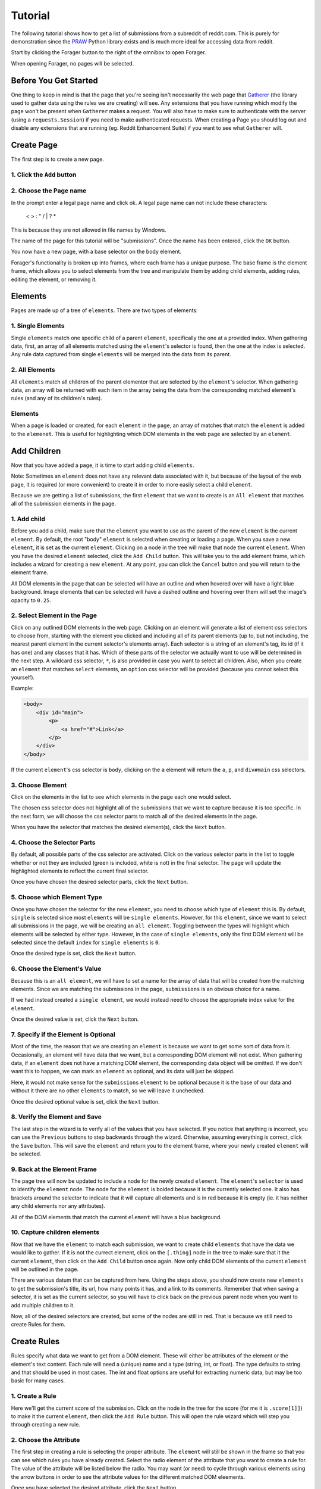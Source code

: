 Tutorial
========

The following tutorial shows how to get a list of submissions from a subreddit of reddit.com. This is purely for demonstration since the `PRAW <https://praw.readthedocs.org/en/v3.1.0/>`_ Python library exists and is much more ideal for accessing data from reddit.

Start by clicking the Forager button to the right of the omnibox to open Forager.

.. image:: img/open.png


When opening Forager, no pages will be selected.

Before You Get Started
^^^^^^^^^^^^^^^^^^^^^^

One thing to keep in mind is that the page that you're seeing isn't necessarily the web page that `Gatherer <https://github.com/pshrmn/gatherer>`_ (the library used to gather data using the rules we are creating) will see. Any extensions that you have running which modify the page won't be present when ``Gatherer`` makes a request. You will also have to make sure to authenticate with the server (using a ``requests.Session``) if you need to make authenticated requests. When creating a Page you should log out and disable any extensions that are running (eg. Reddit Enhancement Suite) if you want to see what ``Gatherer`` will.

Create Page
^^^^^^^^^^^^
The first step is to create a new page.

1. Click the ``Add`` button
+++++++++++++++++++++++++++++++

.. image:: img/add-page.png

2. Choose the Page name
+++++++++++++++++++++++

In the prompt enter a legal page name and click ok. A legal page name can not include these characters:

    < > : " \ / | ? *

This is because they are not allowed in file names by Windows.

The name of the page for this tutorial will be "submissions". Once the name has been entered, click the ``OK`` button.

.. image:: img/page-name.png

You now have a new page, with a base selector on the body element.

.. image:: img/new-page.png

Forager's functionality is broken up into frames, where each frame has a unique purpose. The base frame is the element frame, which allows you to select elements from the tree and manipulate them by adding child elements, adding rules, editing the element, or removing it.

Elements
^^^^^^^^^^^^

Pages are made up of a tree of ``elements``. There are two types of elements:

1. Single Elements
+++++++++++++++++++

Single ``elements`` match one specific child of a parent ``element``, specifically the one at a provided index. When gathering data, first, an array of all elements matched using the ``element``'s selector is found, then the one at the index is selected. Any rule data captured from single ``elements`` will be merged into the data from its parent.

2. All Elements
++++++++++++++++

All ``elements`` match all children of the parent elementor that are selected by the ``element``'s selector. When gathering data, an array will be returned with each item in the array being the data from the corresponding matched element's rules (and any of its children's rules).

Elements
++++++++

When a page is loaded or created, for each ``element`` in the ``page``, an array of matches that match the ``element`` is added to the ``elemenet``. This is useful for highlighting which DOM elements in the web page are selected by an ``element``.


Add Children
^^^^^^^^^^^^
Now that you have added a ``page``, it is time to start adding child ``elements``.

Note: Sometimes an ``element`` does not have any relevant data associated with it, but because of the layout of the web page, it is required (or more convenient) to create it in order to more easily select a child ``element``.

Because we are getting a list of submissions, the first ``element`` that we want to create is an ``All element`` that matches all of the submission elements in the page.

1. Add child
++++++++++++

Before you add a child, make sure that the ``element`` you want to use as the parent of the new ``element`` is the current ``element``. By default, the root "body" ``element`` is selected when creating or loading a page. When you save a new ``element``, it is set as the current ``element``. Clicking on a node in the tree will make that node the current ``element``. When you have the desired ``element`` selected, click the ``Add Child`` button. This will take you to the add element frame, which includes a wizard for creating a new ``element``. At any point, you can click the ``Cancel`` button and you will return to the element frame.

.. image:: img/add-child.png

All DOM elements in the page that can be selected will have an outline and when hovered over will have a light blue background. Image elements that can be selected will have a dashed outline and hovering over them will set the image's opacity to ``0.25``.

.. image:: img/highlight-children.png

2. Select Element in the Page
+++++++++++++++++++++++++++++

Click on any outlined DOM elements in the web page. Clicking on an element will generate a list of element css selectors to choose from, starting with the element you clicked and including all of its parent elements (up to, but not including, the nearest parent element in the current selector's elements array). Each selector is a string of an element's tag, its id (if it has one) and any classes that it has. Which of these parts of the selector we actually want to use will be determined in the next step. A wildcard css selector, ``*``, is also provided in case you want to select all children. Also, when you create an ``element`` that matches ``select`` elements, an ``option`` css selector will be provided (because you cannot select this yourself).

.. image:: img/element-choices.png

Example:

.. code-block:: html

    <body>
        <div id="main">
            <p>
                <a href="#">Link</a>
            </p>
        </div>
    </body>

If the current ``element``'s css selector is ``body``, clicking on the ``a`` element will return the ``a``, ``p``, and ``div#main`` css selectors.


3. Choose Element
+++++++++++++++++

Click on the elements in the list to see which elements in the page each one would select.

.. image:: img/highlight-element.png

The chosen css selector does not highlight all of the submissions that we want to capture because it is too specific. In the next form, we will choose the css selector parts to match all of the desired elements in the page.

When you have the selector that matches the desired element(s), click the ``Next`` button.

4. Choose the Selector Parts
++++++++++++++++++++++++++++

By default, all possible parts of the css selector are activated. Click on the various selector parts in the list to toggle whether or not they are included (green is included, white is not) in the final selector. The page will update the highlighted elements to reflect the current final selector.

.. image:: img/narrow-selector.png

Once you have chosen the desired selector parts, click the ``Next`` button.

5. Choose which Element Type
++++++++++++++++++++++++++++

Once you have chosen the selector for the new ``element``, you need to choose which type of ``element`` this is. By default, ``single`` is selected since most ``elements`` will be ``single elements``. However, for this ``element``, since we want to select all submissions in the page, we will be creating an ``all element``. Toggling between the types will highlight which elements will be selected by either type. However, in the case of ``single elements``, only the first DOM element will be selected since the default ``index`` for ``single elements`` is ``0``.

.. image:: img/choose-element-type.png

Once the desired type is set, click the ``Next`` button.

6. Choose the Element's Value
++++++++++++++++++++++++++++

Because this is an ``all element``, we will have to set a name for the array of data that will be created from the matching elements. Since we are matching the submissions in the page, ``submissions`` is an obvious choice for a name.

.. image:: img/choose-element-name.png

If we had instead created a ``single element``, we would instead need to choose the appropriate index value for the ``element``.

.. image:: img/choose-element-index.png

Once the desired value is set, click the ``Next`` button.

7. Specify if the Element is Optional
+++++++++++++++++++++++++++++++++++++

Most of the time, the reason that we are creating an ``element`` is because we want to get some sort of data from it. Occasionally, an element will have data that we want, but a corresponding DOM element will not exist. When gathering data, if an ``element`` does not have a matching DOM element, the corresponding data object will be omitted. If we don't want this to happen, we can mark an ``element`` as optional, and its data will just be skipped.

Here, it would not make sense for the ``submissions`` ``element`` to be optional because it is the base of our data and without it there are no other ``elements`` to match, so we will leave it unchecked.

.. image:: img/choose-element-optional.png

Once the desired optional value is set, click the ``Next`` button.

8. Verify the Element and Save
++++++++++++++++++++++++++++++

The last step in the wizard is to verify all of the values that you have selected. If you notice that anything is incorrect, you can use the ``Previous`` buttons to step backwards through the wizard. Otherwise, assuming everything is correct, click the ``Save`` button. This will save the ``element`` and return you to the element frame, where your newly created ``element`` will be selected.

.. image:: img/confirm-element.png

9. Back at the Element Frame
+++++++++++++++++++++++++++++++++++++++++++

The page tree will now be updated to include a node for the newly created ``element``. The ``element``'s ``selector`` is used to identify the ``element`` node. The node for the ``element`` is bolded because it is the currently selected one. It also has brackets around the selector to indicate that it will capture all elements and is in red because it is empty (ie. it has neither any child elements nor any attributes).

.. image:: img/updated-page.png

All of the DOM elements that match the current ``element`` will have a blue background.

10. Capture children elements
++++++++++++++++++++++++++++

Now that we have the ``element`` to match each submission, we want to create child ``elements`` that have the data we would like to gather. If it is not the currect element, click on the ``[.thing]`` node in the tree to make sure that it the current ``element``, then click on the ``Add Child`` button once again. Now only child DOM elements of the current ``element`` will be outlined in the page.

There are various datum that can be captured from here. Using the steps above, you should now create new ``elements`` to get the submission's title, its url, how many points it has, and a link to its comments. Remember that when saving a selector, it is set as the current selector, so you will have to click back on the previous parent node when you want to add multiple children to it.

.. image:: img/completed-selectors.png

Now, all of the desired selectors are created, but some of the nodes are still in red. That is because we still need to create Rules for them.

Create Rules
^^^^^^^^^^^^

Rules specify what data we want to get from a DOM element. These will either be attributes of the element or the element's text content. Each rule will need a (unique) name and a type (string, int, or float). The type defaults to string and that should be used in most cases. The int and float options are useful for extracting numeric data, but may be too basic for many cases.

1. Create a Rule
++++++++++++++++

Here we'll get the current score of the submission. Click on the node in the tree for the score (for me it is ``.score[1]]``) to make it the current ``element``, then click the ``Add Rule`` button. This will open the rule wizard which will step you through creating a new rule.

.. image:: img/add-rule.png

2. Choose the Attribute
+++++++++++++++++++++++

The first step in creating a rule is selecting the proper attribute. The ``element`` will still be shown in the frame so that you can see which rules you have already created. Select the radio element of the attribute that you want to create a rule for. The value of the attribute will be listed below the radio. You may want (or need) to cycle through various elements using the arrow buttons in order to see the attribute values for the different matched DOM eleements.

.. image:: img/choose-rule-attr.png

Once you have selected the desired attribute, click the ``Next`` button.

3. Choose the type
++++++++++++++++++

A rule can specify that the captured value should be either a string, an int, or a float. Int and float types should only be used when you know that the captured value will contain an int or a float. If the type is int or float, and no int or float is found when using ``Gatherer`` to collect that data, ``None`` will be returned. Here we are getting the score of a submission, which we expect to be an int, so choose the type ``int``.

Once you have selected the desired type, click the ``Next`` button.

.. image:: img/choose-rule-type.png

4. Choose the Name
+++++++++++++++++++

Give the rule a name. The name should be a simple description of what the value this rule is capturing is. Here we are getting the score of a submission, so the rule should be named ``score``.

.. image:: img/choose-rule-name.png

5. Verify the Rule and Save
++++++++++++++++++++++++++++

Verify that all of the properties of the rule are correct. You can use the ``Previous`` button to go back and make any changes. Once everything is set as you desired, click the ``Save`` button. This will create the rule and return you to the element frame.

.. image:: img/confirm-rule.png

You can create multiple Rules for a selector. This is commonly used for selectors that match ``<a>`` elements where you want both the ``text`` of the anchor as well as the ``href``

.. image:: img/multiple-rules.png

Preview
^^^^^^^

At any point in time, you can preview what the data collected by the page will be by clicking the ``Preview`` button. For simple data collection, you probably won't even need to use gatherer, but instead just copy and paste the preview data. The preview frame also has buttons for logging the data to the developer console. Clicking the ``Hide Preview`` button will return you to the element frame.

.. image:: img/show-preview.png

.. image:: img/preview.png

Upload
^^^^^^

Once you have created rules for all of the selectors, it is time to upload the page.

.. image:: img/completed-page.png

In order to upload, you need to have `Granary <https://github.com/pshrmn/granary>`_ running. In the directory where you want the page uploaded to, start up the ``Granary`` server.

.. code-block:: python

    python -m granary.server

Uploading is as simple as clicking the ``Upload`` button.

.. image:: img/upload.png

As long as the ``Granary`` server is running, the page should be saved as a json file in the ``rules/<domain>`` folder where the server is running (unless you specify a different location). (``domain`` is the hostname of the website the page is created for, except with periods ``.`` replaced by underscores ``_``)

Once you have a page uploaded, it is time to use `Gatherer <https://github.com/pshrmn/gatherer>`_ to collect the data.
